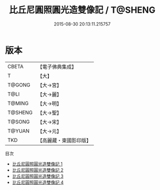#+TITLE: 比丘尼圓照圓光造雙像記 / T@SHENG

#+DATE: 2015-08-30 20:13:11.215757
* 版本
 |     CBETA|【電子佛典集成】|
 |         T|【大】     |
 |    T@GONG|【大→宮】   |
 |      T@LI|【大→麗】   |
 |    T@MING|【大→明】   |
 |   T@SHENG|【大→聖】   |
 |    T@SONG|【大→宋】   |
 |    T@YUAN|【大→元】   |
 |       TKD|【高麗藏・東國影印版】|
目次
 - [[file:KR6i0218_001.txt][比丘尼圓照圓光造雙像記 1]]
 - [[file:KR6i0218_002.txt][比丘尼圓照圓光造雙像記 2]]
 - [[file:KR6i0218_003.txt][比丘尼圓照圓光造雙像記 3]]
 - [[file:KR6i0218_004.txt][比丘尼圓照圓光造雙像記 4]]
